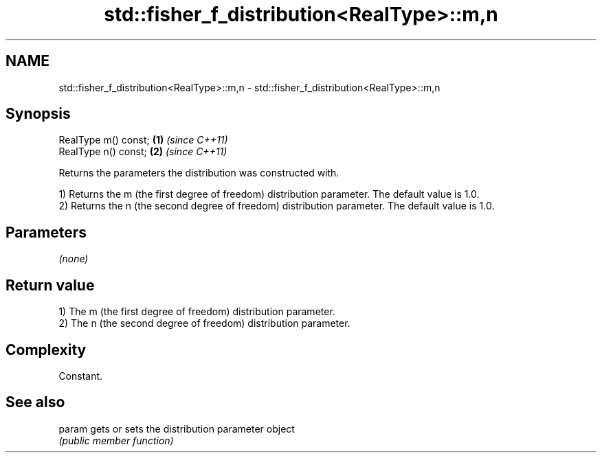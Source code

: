.TH std::fisher_f_distribution<RealType>::m,n 3 "2020.03.24" "http://cppreference.com" "C++ Standard Libary"
.SH NAME
std::fisher_f_distribution<RealType>::m,n \- std::fisher_f_distribution<RealType>::m,n

.SH Synopsis
   RealType m() const; \fB(1)\fP \fI(since C++11)\fP
   RealType n() const; \fB(2)\fP \fI(since C++11)\fP

   Returns the parameters the distribution was constructed with.

   1) Returns the m (the first degree of freedom) distribution parameter. The default value is 1.0.
   2) Returns the n (the second degree of freedom) distribution parameter. The default value is 1.0.

.SH Parameters

   \fI(none)\fP

.SH Return value

   1) The m (the first degree of freedom) distribution parameter.
   2) The n (the second degree of freedom) distribution parameter.

.SH Complexity

   Constant.

.SH See also

   param gets or sets the distribution parameter object
         \fI(public member function)\fP
